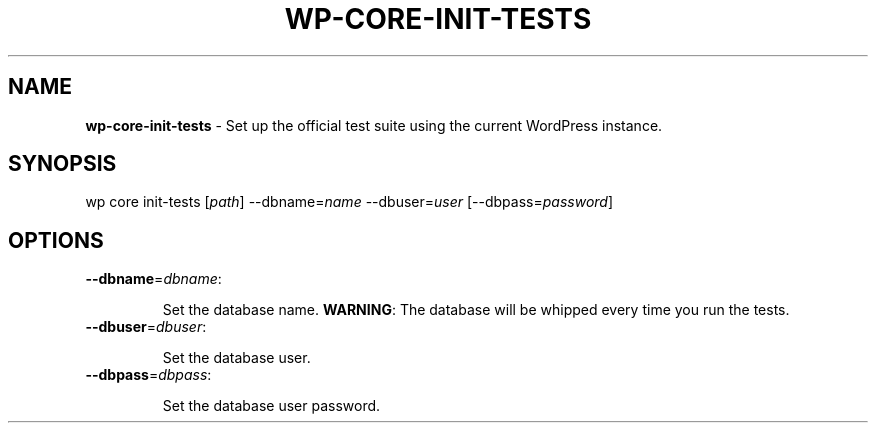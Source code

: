 .\" generated with Ronn/v0.7.3
.\" http://github.com/rtomayko/ronn/tree/0.7.3
.
.TH "WP\-CORE\-INIT\-TESTS" "1" "" "WP-CLI"
.
.SH "NAME"
\fBwp\-core\-init\-tests\fR \- Set up the official test suite using the current WordPress instance\.
.
.SH "SYNOPSIS"
wp core init\-tests [\fIpath\fR] \-\-dbname=\fIname\fR \-\-dbuser=\fIuser\fR [\-\-dbpass=\fIpassword\fR]
.
.SH "OPTIONS"
.
.TP
\fB\-\-dbname\fR=\fIdbname\fR:
.
.IP
Set the database name\. \fBWARNING\fR: The database will be whipped every time you run the tests\.
.
.TP
\fB\-\-dbuser\fR=\fIdbuser\fR:
.
.IP
Set the database user\.
.
.TP
\fB\-\-dbpass\fR=\fIdbpass\fR:
.
.IP
Set the database user password\.

